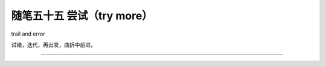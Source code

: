 ﻿随笔五十五 尝试（try more）
======================

trail and error

试错，迭代，再出发，曲折中前进。

-----------------------------------------------------------------------------------------------------
